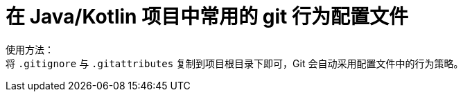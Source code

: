 = 在 Java/Kotlin 项目中常用的 git 行为配置文件

使用方法： +
将 `.gitignore` 与 `.gitattributes` 复制到项目根目录下即可，Git 会自动采用配置文件中的行为策略。
